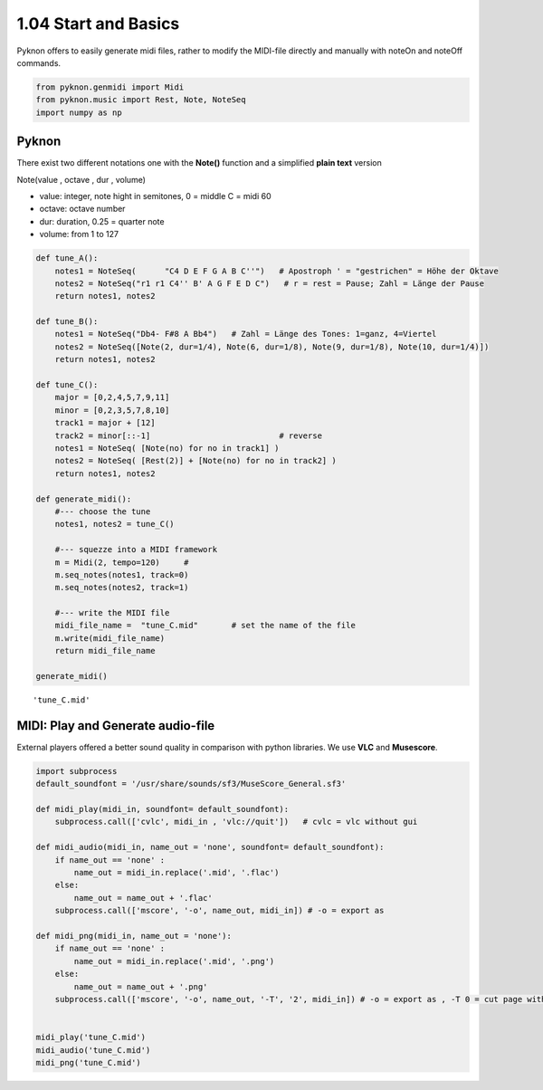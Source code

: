 
1.04 Start and Basics
=====================

Pyknon offers to easily generate midi files, rather to modify the
MIDI-file directly and manually with noteOn and noteOff commands.

.. code:: python3

    from pyknon.genmidi import Midi
    from pyknon.music import Rest, Note, NoteSeq
    import numpy as np

Pyknon
------

There exist two different notations one with the **Note()** function and
a simplified **plain text** version

Note(value , octave , dur , volume)

-  value: integer, note hight in semitones, 0 = middle C = midi 60
-  octave: octave number
-  dur: duration, 0.25 = quarter note
-  volume: from 1 to 127

.. code:: python3

    def tune_A():
        notes1 = NoteSeq(      "C4 D E F G A B C''")   # Apostroph ' = "gestrichen" = Höhe der Oktave
        notes2 = NoteSeq("r1 r1 C4'' B' A G F E D C")   # r = rest = Pause; Zahl = Länge der Pause
        return notes1, notes2
    
    def tune_B():
        notes1 = NoteSeq("Db4- F#8 A Bb4")   # Zahl = Länge des Tones: 1=ganz, 4=Viertel
        notes2 = NoteSeq([Note(2, dur=1/4), Note(6, dur=1/8), Note(9, dur=1/8), Note(10, dur=1/4)])
        return notes1, notes2
    
    def tune_C():
        major = [0,2,4,5,7,9,11]
        minor = [0,2,3,5,7,8,10]
        track1 = major + [12]
        track2 = minor[::-1]                           # reverse
        notes1 = NoteSeq( [Note(no) for no in track1] )
        notes2 = NoteSeq( [Rest(2)] + [Note(no) for no in track2] )
        return notes1, notes2
    
    def generate_midi():
        #--- choose the tune 
        notes1, notes2 = tune_C()        
    
        #--- squezze into a MIDI framework 
        m = Midi(2, tempo=120)     #  
        m.seq_notes(notes1, track=0)
        m.seq_notes(notes2, track=1)
    
        #--- write the MIDI file 
        midi_file_name =  "tune_C.mid"       # set the name of the file
        m.write(midi_file_name)
        return midi_file_name
    
    generate_midi()




.. parsed-literal::

    'tune_C.mid'



MIDI: Play and Generate audio-file
----------------------------------

External players offered a better sound quality in comparison with
python libraries. We use **VLC** and **Musescore**.

.. code:: python3

    import subprocess
    default_soundfont = '/usr/share/sounds/sf3/MuseScore_General.sf3'
    
    def midi_play(midi_in, soundfont= default_soundfont):
        subprocess.call(['cvlc', midi_in , 'vlc://quit'])   # cvlc = vlc without gui
        
    def midi_audio(midi_in, name_out = 'none', soundfont= default_soundfont):
        if name_out == 'none' :
            name_out = midi_in.replace('.mid', '.flac')
        else:
            name_out = name_out + '.flac'
        subprocess.call(['mscore', '-o', name_out, midi_in]) # -o = export as
    
    def midi_png(midi_in, name_out = 'none'):
        if name_out == 'none' :
            name_out = midi_in.replace('.mid', '.png')
        else:
            name_out = name_out + '.png'
        subprocess.call(['mscore', '-o', name_out, '-T', '2', midi_in]) # -o = export as , -T 0 = cut page with 0 pixel
        
        
    midi_play('tune_C.mid')
    midi_audio('tune_C.mid')
    midi_png('tune_C.mid')

.. raw:: html

    <br><audio controls="controls" src="https://raw.githubusercontent.com/schuhva/Music-Generation/master/doc/releases/1.04_poc/tune_A.flac" type="audio/flac"></audio>
     tune_A
    <br><audio controls="controls" src="https://raw.githubusercontent.com/schuhva/Music-Generation/master/doc/releases/1.04_poc/tune_B.flac" type="audio/flac"></audio>
     tune_B
    <br><audio controls="controls" src="https://raw.githubusercontent.com/schuhva/Music-Generation/master/doc/releases/1.04_poc/tune_C.flac" type="audio/flac"></audio>
     tune_C
    <br><img alt="self-Logo" src="https://raw.githubusercontent.com/schuhva/Music-Generation/master/doc/releases/1.04_poc/tune_C-1.png">
    <br>tune_C
 

